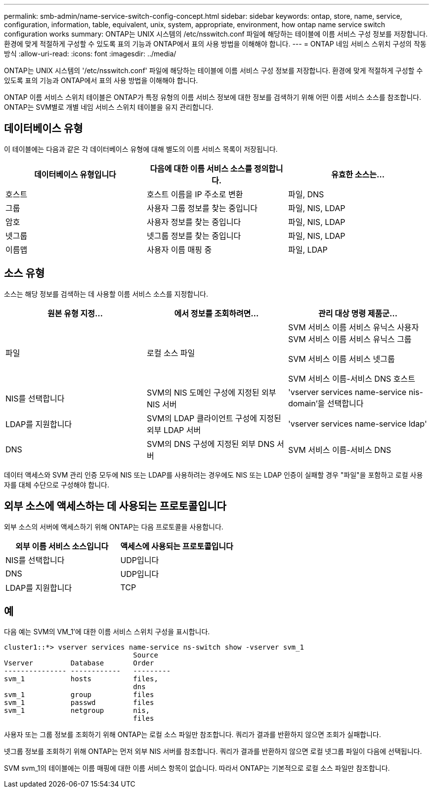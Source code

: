 ---
permalink: smb-admin/name-service-switch-config-concept.html 
sidebar: sidebar 
keywords: ontap, store, name, service, configuration, information, table, equivalent, unix, system, appropriate, environment, how ontap name service switch configuration works 
summary: ONTAP는 UNIX 시스템의 /etc/nsswitch.conf 파일에 해당하는 테이블에 이름 서비스 구성 정보를 저장합니다. 환경에 맞게 적절하게 구성할 수 있도록 표의 기능과 ONTAP에서 표의 사용 방법을 이해해야 합니다. 
---
= ONTAP 네임 서비스 스위치 구성의 작동 방식
:allow-uri-read: 
:icons: font
:imagesdir: ../media/


[role="lead"]
ONTAP는 UNIX 시스템의 '/etc/nsswitch.conf' 파일에 해당하는 테이블에 이름 서비스 구성 정보를 저장합니다. 환경에 맞게 적절하게 구성할 수 있도록 표의 기능과 ONTAP에서 표의 사용 방법을 이해해야 합니다.

ONTAP 이름 서비스 스위치 테이블은 ONTAP가 특정 유형의 이름 서비스 정보에 대한 정보를 검색하기 위해 어떤 이름 서비스 소스를 참조합니다. ONTAP는 SVM별로 개별 네임 서비스 스위치 테이블을 유지 관리합니다.



== 데이터베이스 유형

이 테이블에는 다음과 같은 각 데이터베이스 유형에 대해 별도의 이름 서비스 목록이 저장됩니다.

|===
| 데이터베이스 유형입니다 | 다음에 대한 이름 서비스 소스를 정의합니다. | 유효한 소스는... 


 a| 
호스트
 a| 
호스트 이름을 IP 주소로 변환
 a| 
파일, DNS



 a| 
그룹
 a| 
사용자 그룹 정보를 찾는 중입니다
 a| 
파일, NIS, LDAP



 a| 
암호
 a| 
사용자 정보를 찾는 중입니다
 a| 
파일, NIS, LDAP



 a| 
넷그룹
 a| 
넷그룹 정보를 찾는 중입니다
 a| 
파일, NIS, LDAP



 a| 
이름맵
 a| 
사용자 이름 매핑 중
 a| 
파일, LDAP

|===


== 소스 유형

소스는 해당 정보를 검색하는 데 사용할 이름 서비스 소스를 지정합니다.

|===
| 원본 유형 지정... | 에서 정보를 조회하려면... | 관리 대상 명령 제품군... 


 a| 
파일
 a| 
로컬 소스 파일
 a| 
SVM 서비스 이름 서비스 유닉스 사용자 SVM 서비스 이름 서비스 유닉스 그룹

SVM 서비스 이름 서비스 넷그룹

SVM 서비스 이름-서비스 DNS 호스트



 a| 
NIS를 선택합니다
 a| 
SVM의 NIS 도메인 구성에 지정된 외부 NIS 서버
 a| 
'vserver services name-service nis-domain'을 선택합니다



 a| 
LDAP를 지원합니다
 a| 
SVM의 LDAP 클라이언트 구성에 지정된 외부 LDAP 서버
 a| 
'vserver services name-service ldap'



 a| 
DNS
 a| 
SVM의 DNS 구성에 지정된 외부 DNS 서버
 a| 
SVM 서비스 이름-서비스 DNS

|===
데이터 액세스와 SVM 관리 인증 모두에 NIS 또는 LDAP를 사용하려는 경우에도 NIS 또는 LDAP 인증이 실패할 경우 "파일"을 포함하고 로컬 사용자를 대체 수단으로 구성해야 합니다.



== 외부 소스에 액세스하는 데 사용되는 프로토콜입니다

외부 소스의 서버에 액세스하기 위해 ONTAP는 다음 프로토콜을 사용합니다.

|===
| 외부 이름 서비스 소스입니다 | 액세스에 사용되는 프로토콜입니다 


| NIS를 선택합니다 | UDP입니다 


| DNS | UDP입니다 


| LDAP를 지원합니다 | TCP 
|===


== 예

다음 예는 SVM의 VM_1'에 대한 이름 서비스 스위치 구성을 표시합니다.

[listing]
----
cluster1::*> vserver services name-service ns-switch show -vserver svm_1
                               Source
Vserver         Database       Order
--------------- ------------   ---------
svm_1           hosts          files,
                               dns
svm_1           group          files
svm_1           passwd         files
svm_1           netgroup       nis,
                               files
----
사용자 또는 그룹 정보를 조회하기 위해 ONTAP는 로컬 소스 파일만 참조합니다. 쿼리가 결과를 반환하지 않으면 조회가 실패합니다.

넷그룹 정보를 조회하기 위해 ONTAP는 먼저 외부 NIS 서버를 참조합니다. 쿼리가 결과를 반환하지 않으면 로컬 넷그룹 파일이 다음에 선택됩니다.

SVM svm_1의 테이블에는 이름 매핑에 대한 이름 서비스 항목이 없습니다. 따라서 ONTAP는 기본적으로 로컬 소스 파일만 참조합니다.
